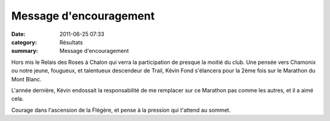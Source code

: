 Message d'encouragement
=======================

:date: 2011-06-25 07:33
:category: Résultats
:summary: Message d'encouragement

Hors mis le Relais des Roses à Chalon qui verra la participation de presque la moitié du club. Une pensée vers Chamonix ou notre jeune, fougueux, et talentueux descendeur de Trail, Kévin Fond s'élancera pour la 2ème fois sur le Marathon du Mont Blanc.


L'année dernière, Kévin endossait la responsabilité de me remplacer sur ce Marathon pas comme les autres, et il a aimé cela.


|profilMarathon.jpg|


Courage dans l'ascension de la Flégère, et pense à la pression qui t'attend au sommet.

.. |profilMarathon.jpg| image:: http://assets.acr-dijon.org/old/httpimgover-blogcom600x4340120862coursescourses-2011marathon-du-mont-blanc-profilmarathon.jpg

